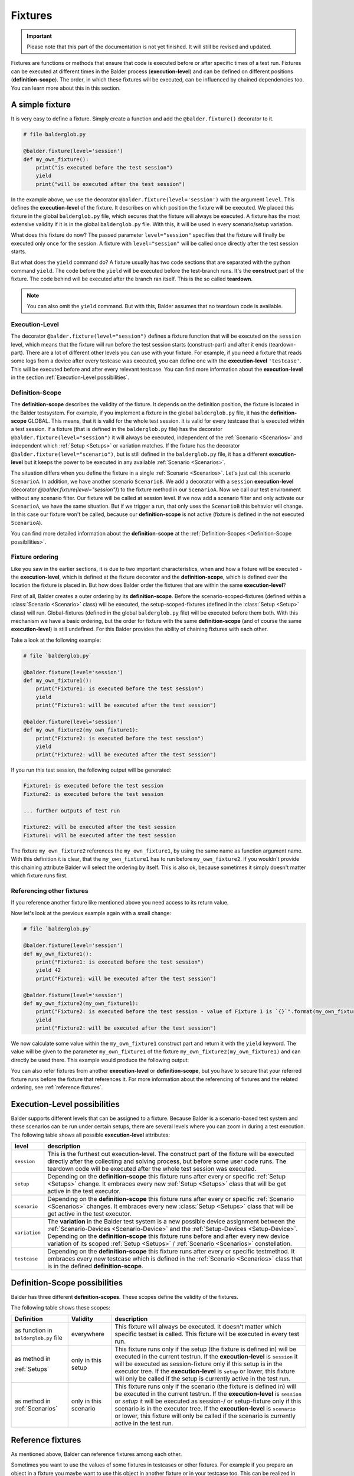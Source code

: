 Fixtures
********

.. important::

    .. todo complete reworking of this section

    Please note that this part of the documentation is not yet finished. It will still be revised and updated.

Fixtures are functions or methods that ensure that code is executed before or after specific times of a test run.
Fixtures can be executed at different times in the Balder process (**execution-level**) and can be defined on different
positions (**definition-scope**). The order, in which these fixtures will be executed, can be influenced by chained
dependencies too. You can learn more about this in this section.

A simple fixture
================

It is very easy to define a fixture. Simply create a function and add the ``@balder.fixture()`` decorator to it.

.. code-block:: py

    # file balderglob.py

    @balder.fixture(level='session')
    def my_own_fixture():
        print("is executed before the test session")
        yield
        print("will be executed after the test session")

In the example above, we use the decorator ``@balder.fixture(level='session')`` with the argument ``level``. This
defines the **execution-level** of the fixture. It describes on which position the fixture will be executed. We placed
this fixture in the global ``balderglob.py`` file, which secures that the fixture will always be executed. A fixture
has the most extensive validity if it is in the global ``balderglob.py`` file. With this, it will be used in every
scenario/setup variation.

What does this fixture do now? The passed parameter ``level="session"`` specifies that the fixture will finally be
executed only once for the session. A fixture with ``level="session"`` will be called once directly after the test
session starts.

But what does the ``yield`` command do? A fixture usually has two code sections that are separated with the python
command ``yield``. The code before the ``yield`` will be executed before the test-branch runs. It's the **construct**
part of the fixture. The code behind will be executed after the branch ran itself. This is the so called **teardown**.

.. note::

    You can also omit the ``yield`` command. But with this, Balder assumes that no teardown code is available.

Execution-Level
---------------

The decorator ``@balder.fixture(level="session")`` defines a fixture function that will be executed on the
``session`` level, which means that the fixture will run before the test session starts (construct-part) and after
it ends (teardown-part). There are a lot of different other levels you can use with your fixture. For example, if you
need a fixture that reads some logs from a device after every testcase was executed, you can define one with the
**execution-level** ``'testcase'``. This will be executed before and after every relevant testcase. You can find more
information about the **execution-level** in the section :ref:`Execution-Level possibilities`.

Definition-Scope
----------------

The **definition-scope** describes the validity of the fixture. It depends on the definition position, the fixture is
located in the Balder testsystem. For example, if you implement a fixture in the global ``balderglob.py`` file, it has
the **definition-scope** GLOBAL. This means, that it is valid for the whole test session. It is valid for every testcase
that is executed within a test session. If a fixture (that is defined in the ``balderglob.py`` file) has the decorator
``@balder.fixture(level="session")`` it will always be executed, independent of the :ref:`Scenario <Scenarios>` and
independent which :ref:`Setup <Setups>` or variation matches. If the fixture has
the decorator ``@balder.fixture(level="scenario")``, but is still defined in the ``balderglob.py`` file, it has a
different **execution-level** but it keeps the power to be executed in any available :ref:`Scenario <Scenarios>`.

The situation differs when you define the fixture in a single :ref:`Scenario <Scenarios>`. Let's just call this
scenario ``ScenarioA``. In addition, we have another scenario ``ScenarioB``. We add a decorator with a ``session``
**execution-level** (decorator `@balder.fixture(level="session")`) to the fixture method in our ``ScenarioA``. Now we
call our test environment without any scenario filter. Our fixture will be called at session level. If we now add a
scenario filter and only activate our ``ScenarioA``, we have the same situation. But if we trigger a run, that only
uses the ``ScenarioB`` this behavior will change. In this case our fixture won't be called, because our
**definition-scope** is not active (fixture is defined in the not executed ``ScenarioA``).

You can find more detailed information about the **definition-scope** at the
:ref:`Definition-Scopes <Definition-Scope possibilities>`.

Fixture ordering
----------------

Like you saw in the earlier sections, it is due to two important characteristics, when and how a fixture will be
executed - the **execution-level**, which is defined at the fixture decorator and the **definition-scope**, which is
defined over the location the fixture is placed in. But how does Balder order the fixtures that are within the same
**execution-level**?

First of all, Balder creates a outer ordering by its **definition-scope**. Before the scenario-scoped-fixtures (defined
within a :class:`Scenario <Scenario>` class) will be executed, the setup-scoped-fixtures (defined in the
:class:`Setup <Setup>` class) will run. Global-fixtures (defined in the global ``balderglob.py`` file) will be executed
before them both. With this mechanism we have a basic ordering, but the order for fixture with the same
**definition-scope** (and of course the same **execution-level**) is still undefined. For this Balder provides the
ability of chaining fixtures with each other.

Take a look at the following example:


.. code-block:: py

    # file `balderglob.py`

    @balder.fixture(level='session')
    def my_own_fixture1():
        print("Fixture1: is executed before the test session")
        yield
        print("Fixture1: will be executed after the test session")

    @balder.fixture(level='session')
    def my_own_fixture2(my_own_fixture1):
        print("Fixture2: is executed before the test session")
        yield
        print("Fixture2: will be executed after the test session")

If you run this test session, the following output will be generated:

.. code-block::

    Fixture1: is executed before the test session
    Fixture2: is executed before the test session

    ... further outputs of test run

    Fixture2: will be executed after the test session
    Fixture1: will be executed after the test session

The fixture ``my_own_fixture2`` references the ``my_own_fixture1``, by using the same name as function argument name.
With this definition it is clear, that the ``my_own_fixture1`` has to run before ``my_own_fixture2``. If you
wouldn't provide this chaining attribute Balder will select the ordering by itself. This is also ok, because sometimes
it simply doesn't matter which fixture runs first.

Referencing other fixtures
---------------------------

If you reference another fixture like mentioned above you need access to its return value.

Now let's look at the previous example again with a small change:

.. code-block:: py

    # file `balderglob.py`

    @balder.fixture(level='session')
    def my_own_fixture1():
        print("Fixture1: is executed before the test session")
        yield 42
        print("Fixture1: will be executed after the test session")

    @balder.fixture(level='session')
    def my_own_fixture2(my_own_fixture1):
        print("Fixture2: is executed before the test session - value of Fixture 1 is `{}`".format(my_own_fixture1))
        yield
        print("Fixture2: will be executed after the test session")

We now calculate some value within the ``my_own_fixture1`` construct part and return it with the ``yield`` keyword. The
value will be given to the parameter ``my_own_fixture1`` of the fixture ``my_own_fixture2(my_own_fixture1)`` and can
directly be used there. This example would produce the following output:

.. code-block: cmd

    Fixture1: is executed before the test session
    Fixture2: is executed before the test session - value of Fixture 1 is `42`

    ... further outputs of test run

    Fixture2: will be executed after the test session
    Fixture1: will be executed after the test session

You can also refer fixtures from another **execution-level** or **definition-scope**, but you have to secure that your
referred fixture runs before the fixture that references it. For more information about the referencing of fixtures and
the related ordering, see :ref:`reference fixtures`.

Execution-Level possibilities
=============================

Balder supports different levels that can be assigned to a fixture. Because Balder is a scenario-based test system and
these scenarios can be run under certain setups, there are several levels where you can zoom in during a test
execution. The following table shows all possible **execution-level** attributes:

+------------------------+---------------------------------------------------------------------------------------------+
| level                  | description                                                                                 |
+========================+=============================================================================================+
| ``session``            | This is the furthest out execution-level. The construct part of the fixture will be         |
|                        | executed directly after the collecting and solving process, but before some user code runs. |
|                        | The teardown code will be executed after the whole test session was executed.               |
+------------------------+---------------------------------------------------------------------------------------------+
| ``setup``              | Depending on the **definition-scope** this fixture runs after every or specific             |
|                        | :ref:`Setup <Setups>` change. It embraces every new :ref:`Setup <Setups>` class that will   |
|                        | be get active in the test executor.                                                         |
+------------------------+---------------------------------------------------------------------------------------------+
| ``scenario``           | Depending on the **definition-scope** this fixture runs after every or specific             |
|                        | :ref:`Scenario <Scenarios>` changes. It embraces every new :class:`Setup <Setups>` class    |
|                        | that will be get active in the test executor.                                               |
+------------------------+---------------------------------------------------------------------------------------------+
| ``variation``          | The **variation** in the Balder test system is a new possible device assignment between the |
|                        | :ref:`Scenario-Devices <Scenario-Device>` and the :ref:`Setup-Devices <Setup-Device>`.      |
|                        | Depending on the **definition-scope** this fixture runs before and after every new device   |
|                        | variation of its scoped :ref:`Setup <Setups>` / :ref:`Scenario <Scenarios>` constellation.  |
+------------------------+---------------------------------------------------------------------------------------------+
| ``testcase``           | Depending on the **definition-scope** this fixture runs after every or specific testmethod. |
|                        | It embraces every new testcase which is defined in the :ref:`Scenario <Scenarios>` class    |
|                        | that is in the defined **definition-scope**.                                                |
+------------------------+---------------------------------------------------------------------------------------------+

Definition-Scope possibilities
==============================

Balder has three different **definition-scopes**. These scopes define the validity of the fixtures.

The following table shows these scopes:

+------------------------+------------------------+--------------------------------------------------------------------+
| Definition             | Validity               | description                                                        |
+========================+========================+====================================================================+
| as function in         | everywhere             | This fixture will always be executed. It doesn't matter which      |
| ``balderglob.py`` file |                        | specific testset is called. This fixture will be executed in       |
|                        |                        | every test run.                                                    |
+------------------------+------------------------+--------------------------------------------------------------------+
| as method in           | only in this setup     | This fixture runs only if the setup (the fixture is defined in)    |
|                        |                        | will be executed in the current testrun. If the                    |
| :ref:`Setups`          |                        | **execution-level** is ``session`` it will be executed as          |
|                        |                        | session-fixture only if this setup is in the executor tree. If the |
|                        |                        | **execution-level** is ``setup`` or lower, this fixture will only  |
|                        |                        | be called if the setup is currently active in the test run.        |
+------------------------+------------------------+--------------------------------------------------------------------+
| as method in           | only in this scenario  | This fixture runs only if the scenario (the fixture is defined in) |
| :ref:`Scenarios`       |                        | will be executed in the current testrun. If the                    |
|                        |                        | **execution-level** is ``session`` or `setup` it will be executed  |
|                        |                        | as session-/ or setup-fixture only if this scenario is in the      |
|                        |                        | executor tree. If the  **execution-level** is ``scenario`` or      |
|                        |                        | lower, this fixture will only be called if the scenario is         |
|                        |                        | currently active in the test run.                                  |
+------------------------+------------------------+--------------------------------------------------------------------+

Reference fixtures
==================

As mentioned above, Balder can reference fixtures among each other.

Sometimes you want to use the values of some fixtures in testcases or other fixtures. For example if you prepare an
object in a fixture you maybe want to use this object in another fixture or in your testcase too. This can be
realized in Balder by simply referencing fixtures through method/function attributes.

.. code-block:: py

    # file `balderglob.py`

    import balder

    class MyWorker:
        def prepare_it(self): self.workload = do_something()
        def work(): self.workload.pop(0)

    @balder.fixture(scope="session")
    def prepared_worker():
        obj = MyObject()
        obj.prepare_it()
        yield obj

    @balder.fixture(scope="testcase")
    def do_one_work(prepared_worker):
        workload = prepared_worker.work()

As you can see other fixtures can be referenced from another **execution-level** by simply add the fixture function name
as parameter at the function/method. This works for fixtures within the same **execution-level** and
**definition-scope**, but also for fixtures that have different **execution-levels** and/or **definition-scopes**. It is
only important, that the fixture you reference, was executed before.

.. note::

    If you only want to influence the fixture ordering with-in the same **execution-level** and **definition-scope**
    you can also reference them in the similar way. It always influence the ordering, because a referenced fixture has
    to run before the fixture that references it.

    Of course the order influence only works for fixtures with the same **execution-level** and **definition-scope**.
    It is not possible to define that a fixture with SCENARIO LEVEL should run before a fixture with SETUP LEVEL.

In addition to referencing fixtures with each other, you can also access the return value from a test method. Let's take
a look at the next scenario:

.. code-block:: py

    # file `scenario_work/scenario_work.py`

    import balder

    class ScenarioWork(balder.Scenario):

        class MyDevice(balder.Device):
            ...
        ...

        def test_worker(self, prepared_worker):
            ...
            new_workload = prepared_worker.work()
            ...

This example now uses the previous defined fixture ``prepared_worker``, that is defined in the ``balderglob.py`` file.
The test gets the instantiated ``NewObject`` here.

.. note::
    You can also define a class- or a staticmethod as fixture. Balder automatically detects that, and will manage the
    ``self`` or ``cls`` attributes correctly.

You can reference fixtures from different places and also reference them from your test method. But be careful while
referencing fixtures from different **execution-levels** or/and **definition-scopes**. It doesn't make sense to
reference a fixture with an deeper **execution-level** from a fixture with a higher one. Take a look at the following
example:

.. code-block:: py

    # file `balderglob.py`

    # BE CAREFUL: THIS EXAMPLE LEADS TO AN ERROR!

    import balder

    static_counter = 1

    @balder.fixture(level="testcase")
    def calc_add():
        static_counter += 1
        yield static_counter + 3

    @balder.fixture(level="session")
    def print_result(calc_add):
        print("the result is {}".format(calc_add))

In the NOT WORKING example above, it is tried to reference a fixture with ``level="testcase"`` from a fixture with
``level="session"``. This doesn't make sense, because the fixture ``print_result`` will only be executed once in the
beginning of the test session.

The same problem can occur if you try to refer a fixture from an **definition-scope** that is more specific than the
**definition-scope** of the fixture that references it. For example, assume we have the following fixtures defined:

.. code-block:: py

    # file `scenario_specific/scenario_specific.py`

    # BE CAREFUL: THIS EXAMPLE LEADS TO AN ERROR!

    import balder

    class ScenarioSpecific(balder.Scenario):

        scenario_testcase_cnt = 0

        ...

        @balder.fixture(scope="testcase")
        def calc_multiply(self):
            self.scenario_testcase_cnt += 1

Now we want to reference the ``calc_multiply()`` fixture from a higher  **definition-scope** like our setup class:

.. code-block:: py

    # file `setup_base/setup_base.py`

    # BE CAREFUL: THIS EXAMPLE LEADS TO AN ERROR!

    import balder

    class SetupBase(balder.Setup):

        ...

        @balder.fixture(scope="testcase")
        def prepare_device(self, calc_multiply):
            self.MyDevice.setup(calc_multiply)

We try to access a fixture that is defined in a more specific **definition-scope** than the referencing fixture. This
can not work, because it would be possible that another :class:`Scenario` matches with our ``SetupBase`` here too. This
other :class:`Scenario` maybe has no ``calc_multiply`` fixture.


Name conflicts
--------------

Maybe you wonder what should we do if there are some fixtures with the same name and we want to
reference them? For example if you define a fixture ``calc`` in your global ``balderglob.py`` file, while you use a
:class:`Scenario` which has a fixture ``calc`` defined too. Now you want to reference `calc` within the test method of
this scenario. Which value will be provided?

First of all, every fixture will be called by Balder. It won't matter if they have the same name. The name will only
matter if you want to referencing these fixtures. Maybe it will be getting clearer if we take a look at the following
example:

.. code-block:: py

    # file `scenario_my/scenario_my.py`

    import balder

    class ScenarioMy(balder.Scenario):

        ...

        @balder.fixture(scope="testcase")
        def calc(self):
            yield 3 * 5

Now we have a fixture with the same name in our global ``balderglob.py`` file:

.. code-block:: py

    # file `balderglob.py`

    import balder

    @balder.fixture(scope="testcase")
    def calc():
        yield 3 * 1

Both fixtures have the same name ``calc`` and the same **execution-level**. First of all the **definition-scope**
doesn't matter for the executed ordering of the fixtures as long as they are not referenced among each other. If you
reference them, Balder will be forced to adjust the order of them. However, the situation is different if you reference
these fixtures. If you have two fixtures with the same **execution-level** and with the same name, but different
**definition-scopes**, Balder will select them according their **definition-scope**.

For example, if you referencing the ``calc`` fixture from another fixture in the ``balderglob.py`` file, it
will call the next higher one (related to the **definition-scope**):

.. code-block::

    # file `balderglob.py`

    import balder

    @balder.fixture(scope="testcase")
    def calc():
        yield 3 * 1

    @balder.fixture(scope="testcase")
    def print_my_thing(calc):
        print("print_my_thing from balderglob.py: calculation is {}".format(calc))

This will print the following output:

.. code-block:: none

    print_my_thing from balderglob.py: calculation is 3

But which fixture will be used if we reference it from our setup (matches with our ``ScenarioMy``):

.. code-block:: py

    # file `setup_main/setup_main.py`

    import balder

    class SetupMain(balder.Setup):

        ...

        @balder.fixture(scope="testcase")
        def print_it(self, calc):
            print("print_it from setup: calculation is {}".format(calc))

It will search for a fixture in the ``SetupMain`` first. There is no one, so it goes the **definition-scope**
upwards, till it finds some. In our example it would call the ``calc`` of ``balderglob.py`` here too:

.. code-block:: none

    print_it from setup: calculation is 3

The behavior differs if you reference ``calc`` from another fixture in our ``ScenarioMy``:

.. code-block:: py

    # file `scenario_my/scenario_my.py`

    import balder

    class ScenarioFromBalderhub(balder.Scenario):

        ...

        @balder.fixture(scope="testcase")
        def calc(self):
            yield 3 * 5

        def print_my_calc(self, calc):
            print("print_it from scenario: calculation is {}".format(calc))

Similar to the procedure described above, it would first search in the SCENARIO definition scope, then in the matched
SETUP definition scope (only the current matched one is possible) and last but not least it searches in the BALDERGLOB
for the referenced fixture. In this case here, the next fixture with the referenced name is in the same
**definition-scope**, the ``ScenarioMy`` itself. This results in the following output:

.. code-block:: none

    print_it from scenario: calculation is 15

Special case: Unclear-Setup-Scoped-Fixture-Reference problematic
----------------------------------------------------------------

There is one single case, you should be aware with. If you want to reference a session-fixture
with the **definition-scope** SETUP from a session-fixture with the **definition-level** SCENARIO. For this case it is
not clear which setup Balder should use, because no setup is active yet (we are still on SESSION level).

This should be avoided and not use. Balder will throw an exception :class:`UnclearSetupScopedFixtureReference` here!

.. note::
    Note that you can freely implement these fixture levels, but you could not reference them.